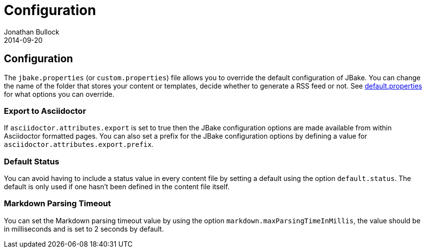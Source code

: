 = Configuration
Jonathan Bullock
2014-09-20
:jbake-type: page
:jbake-tags: documentation
:jbake-status: published
:idprefix:

== Configuration

The `jbake.properties` (or `custom.properties`) file allows you to override the default configuration of JBake. 
You can change the name of the folder that stores your content or templates, decide whether to generate a 
RSS feed or not. See https://github.com/jbake-org/jbake/blob/master/src/main/resources/default.properties[default.properties] 
for what options you can override.

=== Export to Asciidoctor

If `asciidoctor.attributes.export` is set to true then the JBake configuration options are made available from within Asciidoctor 
formatted pages. You can also set a prefix for the JBake configuration options by defining a value for `asciidoctor.attributes.export.prefix`.

=== Default Status

You can avoid having to include a status value in every content file by setting a default using the option `default.status`. The default is 
only used if one hasn't been defined in the content file itself.

=== Markdown Parsing Timeout

You can set the Markdown parsing timeout value by using the option `markdown.maxParsingTimeInMillis`, the value should be in milliseconds and is set
to 2 seconds by default.